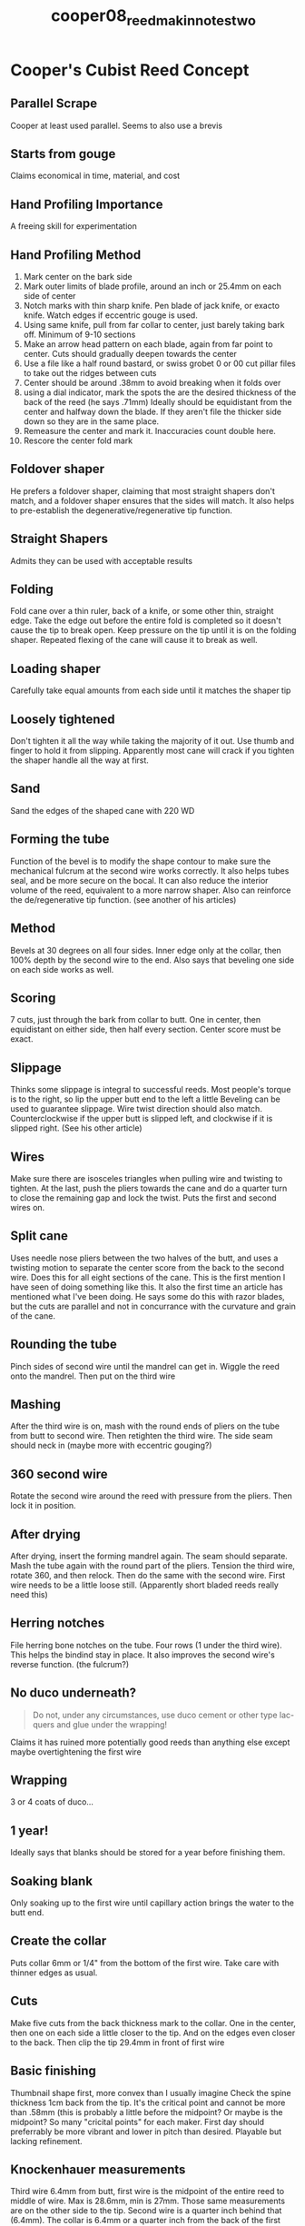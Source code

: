 :PROPERTIES:
:ID:       97ffc43a-0074-4618-9403-cc56de1219de
:ROAM_REFS: cite:cooper08_reed_makin_notes_two
:END:
#+title: cooper08_reed_makin_notes_two

* Cooper's Cubist Reed Concept
:PROPERTIES:
:NOTER_DOCUMENT: ../PDFs/cooper08_reed_makin_notes_two.pdf
:END:

** Parallel Scrape
:PROPERTIES:
:NOTER_PAGE: (1 0.32365875109938436 . 0.12404092071611252)
:END:
Cooper at least used parallel. Seems to also use a brevis

** Starts from gouge
:PROPERTIES:
:NOTER_PAGE: (1 0.3940193491644679 . 0.10613810741687978)
:END:
Claims economical in time, material, and cost

** Hand Profiling Importance
:PROPERTIES:
:NOTER_PAGE: (1 0.46437994722955145 . 0.11508951406649615)
:END:
A freeing skill for experimentation

** Hand Profiling Method
:PROPERTIES:
:NOTER_PAGE: (1 0.5813544415127528 . 0.12404092071611252)
:END:
1) Mark center on the bark side
2) Mark outer limits of blade profile, around an inch or 25.4mm on each side of center
3) Notch marks with thin sharp knife. Pen blade of jack knife, or exacto knife. Watch edges if eccentric gouge is used.
4) Using same knife, pull from far collar to center, just barely taking bark off. Minimum of 9-10 sections
5) Make an arrow head pattern on each blade, again from far point to center. Cuts should gradually deepen towards the center
6) Use a file like a half round bastard, or swiss grobet 0 or 00 cut pillar files to take out the ridges between cuts
7) Center should be around .38mm to avoid breaking when it folds over
8) using a dial indicator, mark the spots the are the desired thickness of the back of the reed (he says .71mm) Ideally should be equidistant from the center and halfway down the blade. If they aren't file the thicker side down so they are in the same place. 
9) Remeasure the center and mark it. Inaccuracies count double here. 
10) Rescore the center fold mark

** Foldover shaper
:PROPERTIES:
:NOTER_PAGE: (4 0.5672823218997362 . 0.0971867007672634)
:END:
He prefers a foldover shaper, claiming that most straight shapers don't match, and a foldover shaper ensures that the sides will match. It also helps to pre-establish the degenerative/regenerative tip function.

** Straight Shapers
:PROPERTIES:
:NOTER_PAGE: (5 0.4925241864555849 . 0.11508951406649615)
:END:
Admits they can be used with acceptable results

** Folding
:PROPERTIES:
:NOTER_PAGE: (5 0.5910290237467019 . 0.11508951406649615)
:END:
Fold cane over a thin ruler, back of a knife, or some other thin, straight edge. Take the edge out before the entire fold is completed so it doesn't cause the tip to break open. Keep pressure on the tip until it is on the folding shaper. Repeated flexing of the cane will cause it to break as well.

** Loading shaper
:PROPERTIES:
:NOTER_PAGE: (5 0.8487247141600703 . 0.0971867007672634)
:END:
Carefully take equal amounts from each side until it matches the shaper tip

** Loosely tightened
:PROPERTIES:
:NOTER_PAGE: (6 0.2673702726473175 . 0.0971867007672634)
:END:
Don't tighten it all the way while taking the majority of it out. Use thumb and finger to hold it from slipping. Apparently most cane will crack if you tighten the shaper handle all the way at first.

** Sand
:PROPERTIES:
:NOTER_PAGE: (6 0.6895338610378188 . 0.0971867007672634)
:END:
Sand the edges of the shaped cane with 220 WD

** Forming the tube
:PROPERTIES:
:NOTER_PAGE: (7 0.3940193491644679 . 0.10613810741687978)
:END:
Function of the bevel is to modify the shape contour to make sure the mechanical fulcrum at the second wire works correctly. It also helps tubes seal, and be more secure on the bocal. It can also reduce the interior volume of the reed, equivalent to a more narrow shaper. Also can reinforce the de/regenerative tip function. (see another of his articles)

** Method
:PROPERTIES:
:NOTER_PAGE: (7 0.5910290237467019 . 0.11508951406649615)
:END:
Bevels at 30 degrees on all four sides. Inner edge only at the collar, then 100% depth by the second wire to the end. Also says that beveling one side on each side works as well.

** Scoring
:PROPERTIES:
:NOTER_PAGE: (8 0.32365875109938436 . 0.08823529411764704)
:END:
7 cuts, just through the bark from collar to butt. One in center, then equidistant on either side, then half every section. Center score must be exact.

** Slippage
:PROPERTIES:
:NOTER_PAGE: (8 0.5628847845206685 . 0.11508951406649615)
:END:
Thinks some slippage is integral to successful reeds. Most people's torque is to the right, so lip the upper butt end to the left a little
Beveling can be used to guarantee slippage. Wire twist direction should also match. Counterclockwise if the upper butt is slipped left, and clockwise if it is slipped right. (See his other article)

** Wires
:PROPERTIES:
:NOTER_PAGE: (9 0.3940193491644679 . 0.0971867007672634)
:END:
Make sure there are isosceles triangles when pulling wire and twisting to tighten. At the last, push the pliers towards the cane and do a quarter turn to close the remaining gap and lock the twist. Puts the first and second wires on.

** Split cane
:PROPERTIES:
:NOTER_PAGE: (9 0.6816182937554969 . 0.12404092071611252)
:END:
Uses needle nose pliers between the two halves of the butt, and uses a twisting motion to separate the center score from the back to the second wire. Does this for all eight sections of the cane. This is  the first mention I have seen of doing something like this. It also the first time an article has mentioned what I've been doing. He says some do this with razor blades, but the cuts are parallel and not in concurrance with the curvature and grain of the cane.

** Rounding the tube
:PROPERTIES:
:NOTER_PAGE: (9 0.8645558487247141 . 0.12404092071611252)
:END:
Pinch sides of second wire until the mandrel can get in. Wiggle the reed onto the mandrel. Then put on the third wire

** Mashing
:PROPERTIES:
:NOTER_PAGE: (10 0.11257695690413369 . 0.08823529411764704)
:END:
After the third wire is on, mash with the round ends of pliers on the tube from butt to second wire. Then retighten the third wire. The side seam should neck in (maybe more with eccentric gouging?)

** 360 second wire
:PROPERTIES:
:NOTER_PAGE: (10 0.22515391380826738 . 0.07928388746803067)
:END:
Rotate the second wire around the reed with pressure from the pliers. Then lock it in position.

** After drying
:PROPERTIES:
:NOTER_PAGE: (10 0.4080914687774846 . 0.0703324808184143)
:END:
After drying, insert the forming mandrel again. The seam should separate. Mash the tube again with the round part of the pliers. Tension the third wire, rotate 360, and then relock. Then do the same with the second wire. First wire needs to be a little loose still. (Apparently short bladed reeds really need this)

** Herring notches
:PROPERTIES:
:NOTER_PAGE: (10 0.5065963060686016 . 0.08823529411764704)
:END:
File herring bone notches on the tube. Four rows (1 under the third wire). This helps the bindind stay in place. It also improves the second wire's reverse function. (the fulcrum?)

** No duco underneath?
:PROPERTIES:
:NOTER_PAGE: (10 0.5795954265611258 . 0.3286445012787724)
:END:
#+BEGIN_QUOTE
Do not, under
any circumstances, use duco cement or other type lac-
quers and glue under the wrapping!
#+END_QUOTE
Claims it has ruined more potentially good reeds than anything else except maybe overtightening the first wire
** Wrapping
:PROPERTIES:
:NOTER_PAGE: (10 0.633245382585752 . 0.0971867007672634)
:END:
3 or 4 coats of duco...
** 1 year!
:PROPERTIES:
:NOTER_PAGE: (10 0.6895338610378188 . 0.0971867007672634)
:END:
Ideally says that blanks should be stored for a year before finishing them.
** Soaking blank
:PROPERTIES:
:NOTER_PAGE: (10 0.7801231310466139 . 0.07928388746803067)
:END:
Only soaking up to the first wire until capillary action brings the water to the butt end. 
** Create the collar
:PROPERTIES:
:NOTER_PAGE: (10 0.8364116094986808 . 0.08823529411764704)
:END:
Puts collar 6mm or 1/4" from the bottom of the first wire. Take care with thinner edges as usual.
** Cuts
:PROPERTIES:
:NOTER_PAGE: (10 0.920844327176781 . 0.0971867007672634)
:END:
Make five cuts from the back thickness mark to the collar. One in the center, then one on each side a little closer to the tip. And on the edges even closer to the back. Then clip the tip 29.4mm in front of first wire
** Basic finishing
:PROPERTIES:
:NOTER_PAGE: (11 0.33773087071240104 . 0.12404092071611252)
:END:
Thumbnail shape first, more convex than I usually imagine
Check the spine thickness 1cm back from the tip. It's the critical point and cannot be more than .58mm (this is probably a little before the midpoint? Or maybe is the midpoint? So many "cricital points" for each maker.
First day should preferrably be more vibrant and lower in pitch than desired. Playable but lacking refinement.
** Knockenhauer measurements
:PROPERTIES:
:NOTER_PAGE: (12 0.08443271767810026 . 0.07928388746803067)
:END:
Third wire 6.4mm from butt, first wire is the midpoint of the entire reed to middle of wire. Max is 28.6mm, min is 27mm. Those same measurements are on the other side to the tip. Second wire is a quarter inch behind that (6.4mm). The collar is 6.4mm or a quarter inch from the back of the first wire. Tip width is max 14.3, min is 13.5 (that's a lot thinner than Chris Weaitt's 15mm). Opening should be 1.6mm or 1/16th of an inch. The tube should be 6.1mm tall at the second wire, and 6.2mm at the first wire. Gouge is 1.27mm at center and .89mm at tip width.
** Blade measurements
:PROPERTIES:
:NOTER_PAGE: (12 0.4925241864555849 . 0.11508951406649615)
:END:
8 stations that are 1/8 inch apart or 3.2mm. Critical point is station 5, which is 9.6mm from tip, or 3/8". 

| Station                     | 1     |     2 |    3 |    4 |   *5*  |    6 |    7 |    8 |
|-----------------------------+-------+-------+------+------+------+------+------+------|
| Maximum 1st Stage Reed      | .76mm | .71mm |  .66 |  .61 |  .56 |  .46 |  .36 |  .25 |
|                             | .03"  |  .028 | .026 | .024 | .022 | .018 | .014 |  .01 |
| Average 2nd Stage Reeds     | .71mm |   .66 |  .61 |  .56 |  .51 |  .41 |  .31 |   .2 |
|                             | .028" |  .026 | .024 | .022 |  .02 | .016 | .012 | .008 |
| Minimum 3rd Stage Reeds     | .66mm |   .61 |  .56 |  .51 |  .46 |  .36 |  .26 |  .15 |
|                             | .026" |  .024 | .022 |  .02 | .018 | .014 |  .01 | .006 |
| Summer or 2nd Bassoon Reeds | .58mm |   .58 |      |      |      |      |      |      |
|                             | .023" |  .023 |      |      |      |      |      |      |
|-----------------------------+-------+-------+------+------+------+------+------+------|

This implies I think that in summers he was playing at high altitudes, and took more out at the back.
** Seven Finishing Procedures
:PROPERTIES:
:NOTER_PAGE: (13 0.08443271767810026 . 0.13299232736572889)
:END:
With shaped plaque
1) Establish spine dimensions by filing or scraping a flat ribbon of middle fifth of each blade. This ribbon widens at the tip as the arch flattens
2) File or scrape flat ribbons down both rails matching the the straight tapers rail to rail, blade to blade. The line of contact is tangential to the curve, 1/16" in from the edge of the rail
3) File or scrape ribons down the channels. This eliminates ridges from 1 and 2. Avoid areas already established. He prefers a grobet 4" extra narrow two sided 0 cut pillar file.
4) With flat plaque in do wings of the blade. Nearly 90 degree angle from cane. Starts about 2/3 back from tip and deepens and widens as it gets to the tip. This establishes the de/regenerative curve.
5) Do the corners, don't tear them! About 3mm equilateral triangles.
6) Snap in extreme tip 2mm back from tip. This blends in with the earsand tapers slightly from center to corners.
7) Smooth out work with fine file. Check for de/regenerative curve. Take out more wings to get it to the desired cupid bowing. If the tip closing is succession of intersecting arcs until nearly parallel, snaps closed and jumps open abruptly, this will be a raucous undamped sound. Work on wings again. If it's assymetrical, then work on the bad quadrant wings. If it is excessively bowed, there is little that can be done. Opening the tip with the second wire can help a little bit.
8) Check with seven acoustic reed criteria (of course, in another aritcle)
** Testing
:PROPERTIES:
:NOTER_PAGE: (14 0.7036059806508356 . 0.0971867007672634)
:END:
Should play well, but don't panic if it still has the following
1) somewhat flat
2) E is a little unstable and drops
3) Sound too open or lacks focus
4) High registre attacks unsure
5) C# unstable or drops
Most will be fixed with a few minutes of playing. Don't prematurely clip the tips of the more vibrant reeds. 
As reeds break in they become more resistant, more focused, higher in pitch, and lose the lows and gain the highs
Experienced reed makers use this to make more vibrant, free, lower pitched, first stage reeds succeed on their own.
** The next days
:PROPERTIES:
:NOTER_PAGE: (15 0.18293755496921724 . 0.12404092071611252)
:END:
As reeds heavy and sharpen, check first for tip symmetry and correct with wing work. Repeat the seven finishing techniques but removing less and less each time
** Structure vs Substance
:PROPERTIES:
:NOTER_PAGE: (15 0.3518029903254178 . 0.12404092071611252)
:END:
Structure is the mechanical elements (levers/fulcrums, arches, etc.) that contribute to strength
Substance is mass of cane in the blade that contributes to strength
When cane is removed from blades, structural elements substitute for the removed cane.
** Two Approaches
:PROPERTIES:
:NOTER_PAGE: (15 0.5813544415127528 . 0.10613810741687978)
:END:
1) Remove as little cane as possible from the blade. This is the wedge scrape, straight-taper reed design. Strong heavy blades with weaker structural components.
2) Remove as much cane as possible from the blade. This is the parallel scrape, tip-taper reed design. Weak, thin, free blades with stronger structural elements.
** Cooper Parallel
:PROPERTIES:
:NOTER_PAGE: (15 0.7502198768689534 . 0.13299232736572889)
:END:
As the finishing procedures take place, blades become thinner, and weaker as cane is removed. Shorter and stronger from miniscule clippings, and narrower and stronger in width from slippage or planing of rails.
1st wire fulcrums are gradually arched.
Higher and narrower (stronger) by opening first wire from the sides. If needed, closing the first wire reduces structural arch strength and size of tip opening.
Second wire's reverse function micro-adjusts tip openings, pitch center, and freedom of vibration without effecting the blades strength.
Vertical pinching opens the tip, lowers the pitch, and frees vibrations, especially lows.
Pinching from sides results in opposite but equal results.
Reverse second wire function is essential of superior reeds. Almost impossible to final balance a reed without it.
Strive for parallelism between the first and second wire heights. Parallel blades require parallel throats.
** Don't be afraid to remove cane
:PROPERTIES:
:NOTER_PAGE: (16 0.2673702726473175 . 0.08823529411764704)
:END:
Historically more bad reeds from too much cane than too much taken away
If too much is removed, arching the first wire or clipping tip can compensate.
Wire function is a precise tool for final balance of resistance and flexibility
Using cubist procedures should result in a good number of second stage reeds. Very usable but requiring a little more refinement.
** Eubanks book
:PROPERTIES:
:NOTER_PAGE: (16 0.534740545294635 . 0.0971867007672634)
:END:
Refers to the advanced reed design testing and procedures for the finishing stage. Presumably this means he uses them (at least the original publication) with good results on a parallel scrape blade.
